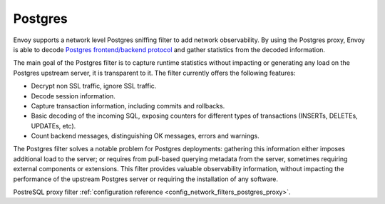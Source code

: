 .. _arch_overview_postgres:

Postgres
==========

Envoy supports a network level Postgres sniffing filter to add network observability. By using the
Postgres proxy, Envoy is able to decode `Postgres frontend/backend protocol`_ and gather
statistics from the decoded information.

The main goal of the Postgres filter is to capture runtime statistics without impacting or
generating any load on the Postgres upstream server, it is transparent to it. The filter currently
offers the following features:

* Decrypt non SSL traffic, ignore SSL traffic.
* Decode session information.
* Capture transaction information, including commits and rollbacks.
* Basic decoding of the incoming SQL, exposing counters for different types of
  transactions (INSERTs, DELETEs, UPDATEs, etc).
* Count backend messages, distinguishing OK messages, errors and warnings.

The Postgres filter solves a notable problem for Postgres deployments:
gathering this information either imposes additional load to the server; or
requires from pull-based querying metadata from the server, sometimes requiring
external components or extensions. This filter provides valuable observability
information, without impacting the performance of the upstream Postgres
server or requiring the installation of any software.

PostreSQL proxy filter :ref:`configuration reference <config_network_filters_postgres_proxy>`.

.. _Postgres frontend/backend protocol: https://www.postgres.org/docs/current/protocol.html
